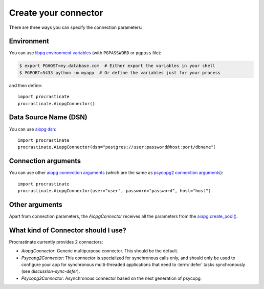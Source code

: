 Create your connector
=====================

There are three ways you can specify the connection parameters:

Environment
-----------

You can use `libpq environment variables`_ (with ``PGPASSWORD`` or ``pgpass`` file):

.. code-block:: console

    $ export PGHOST=my.database.com  # Either export the variables in your shell
    $ PGPORT=5433 python -m myapp  # Or define the variables just for your process

and then define::

    import procrastinate
    procrastinate.AiopgConnector()

.. _`libpq environment variables`: https://www.postgresql.org/docs/current/libpq-envars.html


Data Source Name (DSN)
----------------------

You can use `aiopg dsn`_::

    import procrastinate
    procrastinate.AiopgConnector(dsn="postgres://user:password@host:port/dbname")

.. _`aiopg dsn`: https://aiopg.readthedocs.io/en/stable/core.html#aiopg.connect


Connection arguments
--------------------

You can use other `aiopg connection arguments`_ (which are the same as
`psycopg2 connection arguments`_)::

    import procrastinate
    procrastinate.AiopgConnector(user="user", password="password", host="host")

.. _`aiopg connection arguments`: https://aiopg.readthedocs.io/en/stable/core.html#aiopg.connect
.. _`psycopg2 connection arguments`: http://initd.org/psycopg/docs/module.html#psycopg2.connect

Other arguments
---------------

Apart from connection parameters, the `AiopgConnector` receives all the parameters from
the `aiopg.create_pool()`__.

.. __: https://aiopg.readthedocs.io/en/stable/core.html#aiopg.create_pool

What kind of Connector should I use?
------------------------------------

Procrastinate currently provides 2 connectors:

- `AiopgConnector`: Generic multipurpose connector. This should be the default.
- `Psycopg2Connector`: This connector is specialized for synchronous calls only, and
  should only be used to configure your app for synchronous multi-threaded applications
  that need to :term:`defer` tasks synchronously (see `discussion-sync-defer`).
- `Psycopg3Connector`: Asynchronous connector based on the next generation of psycopg.
